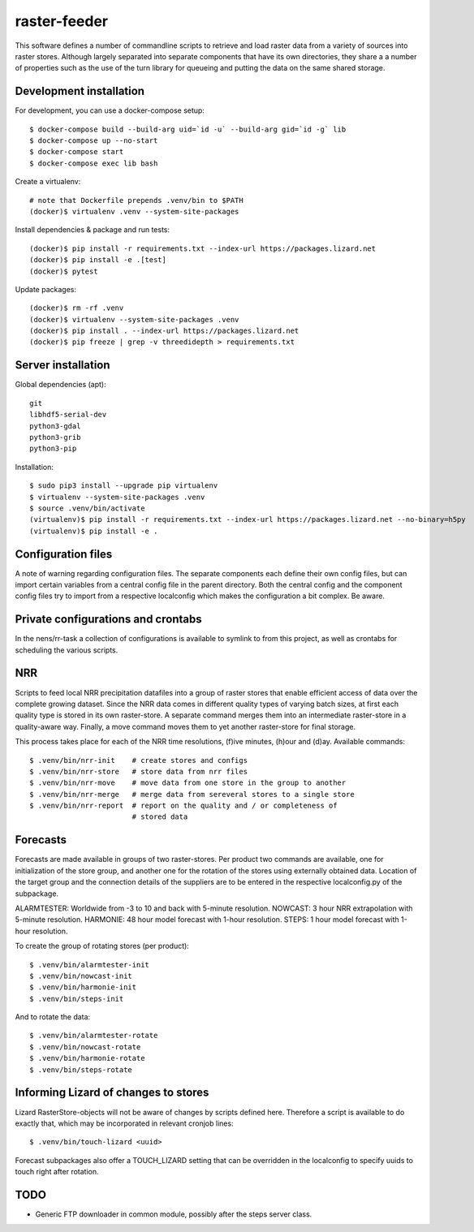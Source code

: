 raster-feeder
=============

This software defines a number of commandline scripts to retrieve and load
raster data from a variety of sources into raster stores. Although largely
separated into separate components that have its own directories, they share a
a number of properties such as the use of the turn library for queueing and
putting the data on the same shared storage. 

Development installation
------------------------

For development, you can use a docker-compose setup::

    $ docker-compose build --build-arg uid=`id -u` --build-arg gid=`id -g` lib
    $ docker-compose up --no-start
    $ docker-compose start
    $ docker-compose exec lib bash

Create a virtualenv::

    # note that Dockerfile prepends .venv/bin to $PATH
    (docker)$ virtualenv .venv --system-site-packages

Install dependencies & package and run tests::

    (docker)$ pip install -r requirements.txt --index-url https://packages.lizard.net
    (docker)$ pip install -e .[test]
    (docker)$ pytest

Update packages::
    
    (docker)$ rm -rf .venv
    (docker)$ virtualenv --system-site-packages .venv
    (docker)$ pip install . --index-url https://packages.lizard.net
    (docker)$ pip freeze | grep -v threedidepth > requirements.txt


Server installation
-------------------

Global dependencies (apt)::

    git
    libhdf5-serial-dev
    python3-gdal
    python3-grib
    python3-pip

Installation::

    $ sudo pip3 install --upgrade pip virtualenv
    $ virtualenv --system-site-packages .venv
    $ source .venv/bin/activate
    (virtualenv)$ pip install -r requirements.txt --index-url https://packages.lizard.net --no-binary=h5py
    (virtualenv)$ pip install -e .


Configuration files
-------------------

A note of warning regarding configuration files. The separate components each
define their own config files, but can import certain variables from a central
config file in the parent directory. Both the central config and the component
config files try to import from a respective localconfig which makes the
configuration a bit complex. Be aware.

Private configurations and crontabs 
-----------------------------------

In the nens/rr-task a collection of configurations is available
to symlink to from this project, as well as crontabs for scheduling the various
scripts.

NRR
---

Scripts to feed local NRR precipitation datafiles into a group of raster stores
that enable efficient access of data over the complete growing dataset. Since
the NRR data comes in different quality types of varying batch sizes, at first
each quality type is stored in its own raster-store. A separate command merges
them into an intermediate raster-store in a quality-aware way. Finally, a move
command moves them to yet another raster-store for final storage.

This process takes place for each of the NRR time resolutions, (f)ive minutes,
(h)our and (d)ay. Available commands::

    $ .venv/bin/nrr-init    # create stores and configs 
    $ .venv/bin/nrr-store   # store data from nrr files
    $ .venv/bin/nrr-move    # move data from one store in the group to another
    $ .venv/bin/nrr-merge   # merge data from sereveral stores to a single store
    $ .venv/bin/nrr-report  # report on the quality and / or completeness of
                            # stored data


Forecasts
---------

Forecasts are made available in groups of two raster-stores. Per product two
commands are available, one for initialization of the store group, and another
one for the rotation of the stores using externally obtained data. Location of
the target group and the connection details of the suppliers are to be entered
in the respective localconfig.py of the subpackage.

ALARMTESTER: Worldwide from -3 to 10 and back with 5-minute resolution.
NOWCAST: 3 hour NRR extrapolation with 5-minute resolution.
HARMONIE: 48 hour model forecast with 1-hour resolution.
STEPS: 1 hour model forecast with 1-hour resolution.

To create the group of rotating stores (per product)::

    $ .venv/bin/alarmtester-init
    $ .venv/bin/nowcast-init
    $ .venv/bin/harmonie-init
    $ .venv/bin/steps-init

And to rotate the data::

    $ .venv/bin/alarmtester-rotate
    $ .venv/bin/nowcast-rotate
    $ .venv/bin/harmonie-rotate
    $ .venv/bin/steps-rotate


Informing Lizard of changes to stores
-------------------------------------
Lizard RasterStore-objects will not be aware of changes by scripts defined
here. Therefore a script is available to do exactly that, which may be
incorporated in relevant cronjob lines::

    $ .venv/bin/touch-lizard <uuid>

Forecast subpackages also offer a TOUCH_LIZARD setting that can be overridden
in the localconfig to specify uuids to touch right after rotation.


TODO
----
- Generic FTP downloader in common module, possibly after the steps server
  class.
